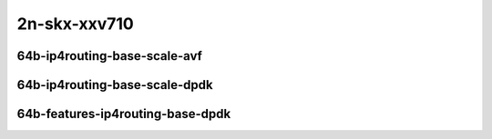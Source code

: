 
.. raw:: latex

    \clearpage

.. raw:: html

    <script type="text/javascript">

        function getDocHeight(doc) {
            doc = doc || document;
            var body = doc.body, html = doc.documentElement;
            var height = Math.max( body.scrollHeight, body.offsetHeight,
                html.clientHeight, html.scrollHeight, html.offsetHeight );
            return height;
        }

        function setIframeHeight(id) {
            var ifrm = document.getElementById(id);
            var doc = ifrm.contentDocument? ifrm.contentDocument:
                ifrm.contentWindow.document;
            ifrm.style.visibility = 'hidden';
            ifrm.style.height = "10px"; // reset to minimal height ...
            // IE opt. for bing/msn needs a bit added or scrollbar appears
            ifrm.style.height = getDocHeight( doc ) + 4 + "px";
            ifrm.style.visibility = 'visible';
        }

    </script>

..
    ## 2n-skx-xxv710
    ### 64b-ip4routing-base-scale-avf
    2n1l-10ge2p1xxv710-avf-dot1q-ip4base-ndrpdr
    2n1l-10ge2p1xxv710-avf-ethip4-ip4base-ndrpdr
    2n1l-10ge2p1xxv710-avf-ethip4-ip4scale20k-ndrpdr
    2n1l-10ge2p1xxv710-avf-ethip4-ip4scale200k-ndrpdr
    2n1l-10ge2p1xxv710-avf-ethip4-ip4scale2m-ndrpdr

    ### 64b-ip4routing-base-scale-dpdk
    2n1l-10ge2p1xxv710-dot1q-ip4base-ndrpdr
    2n1l-10ge2p1xxv710-ethip4-ip4base-ndrpdr
    2n1l-10ge2p1xxv710-ethip4-ip4scale20k-ndrpdr
    2n1l-10ge2p1xxv710-ethip4-ip4scale200k-ndrpdr
    2n1l-10ge2p1xxv710-ethip4-ip4scale2m-ndrpdr

    ### 64b-features-ip4routing-base-dpdk
    2n1l-10ge2p1xxv710-ethip4-ip4base-ndrpdr
    2n1l-10ge2p1xxv710-ethip4udp-ip4base-iacl50sf-10kflows-ndrpdr
    2n1l-10ge2p1xxv710-ethip4udp-ip4base-iacl50sl-10kflows-ndrpdr
    2n1l-10ge2p1xxv710-ethip4udp-ip4base-oacl50sf-10kflows-ndrpdr
    2n1l-10ge2p1xxv710-ethip4udp-ip4base-oacl50sl-10kflows-ndrpdr
    2n1l-10ge2p1xxv710-ethip4udp-ip4base-nat44-ndrpdr

2n-skx-xxv710
~~~~~~~~~~~~~

64b-ip4routing-base-scale-avf
-----------------------------

..
    .. raw:: html

        <center>
        <iframe id="01" onload="setIframeHeight(this.id)" width="700" frameborder="0" scrolling="no" src="../../_static/vpp/2n-skx-xxv710-64b-ip4routing-base-scale-avf-ndr-tsa.html"></iframe>
        <p><br></p>
        </center>

    .. raw:: latex

        \begin{figure}[H]
            \centering
                \graphicspath{{../_build/_static/vpp/}}
                \includegraphics[clip, trim=0cm 0cm 5cm 0cm, width=0.70\textwidth]{2n-skx-xxv710-64b-ip4routing-base-scale-avf-ndr-tsa}
                \label{fig:2n-skx-xxv710-64b-ip4routing-base-scale-avf-ndr-tsa}
        \end{figure}

    .. raw:: latex

        \clearpage

.. raw:: html

    <center>
    <iframe id="02" onload="setIframeHeight(this.id)" width="700" frameborder="0" scrolling="no" src="../../_static/vpp/2n-skx-xxv710-64b-ip4routing-base-scale-avf-pdr-tsa.html"></iframe>
    <p><br></p>
    </center>

.. raw:: latex

    \begin{figure}[H]
        \centering
            \graphicspath{{../_build/_static/vpp/}}
            \includegraphics[clip, trim=0cm 0cm 5cm 0cm, width=0.70\textwidth]{2n-skx-xxv710-64b-ip4routing-base-scale-avf-pdr-tsa}
            \label{fig:2n-skx-xxv710-64b-ip4routing-base-scale-avf-pdr-tsa}
    \end{figure}

.. raw:: latex

    \clearpage

..
    .. raw:: html

        <center>
        <iframe id="101" onload="setIframeHeight(this.id)" width="700" frameborder="0" scrolling="no" src="../../_static/vpp/2n-skx-xxv710-64b-ip4routing-base-scale-avf-rnd-ndr-tsa.html"></iframe>
        <p><br></p>
        </center>

    .. raw:: latex

        \begin{figure}[H]
            \centering
                \graphicspath{{../_build/_static/vpp/}}
                \includegraphics[clip, trim=0cm 0cm 5cm 0cm, width=0.70\textwidth]{2n-skx-xxv710-64b-ip4routing-base-scale-avf-rnd-ndr-tsa}
                \label{fig:2n-skx-xxv710-64b-ip4routing-base-scale-avf-rnd-ndr-tsa}
        \end{figure}

    .. raw:: latex

        \clearpage

.. raw:: html

    <center>
    <iframe id="102" onload="setIframeHeight(this.id)" width="700" frameborder="0" scrolling="no" src="../../_static/vpp/2n-skx-xxv710-64b-ip4routing-base-scale-avf-rnd-pdr-tsa.html"></iframe>
    <p><br></p>
    </center>

.. raw:: latex

    \begin{figure}[H]
        \centering
            \graphicspath{{../_build/_static/vpp/}}
            \includegraphics[clip, trim=0cm 0cm 5cm 0cm, width=0.70\textwidth]{2n-skx-xxv710-64b-ip4routing-base-scale-avf-rnd-pdr-tsa}
            \label{fig:2n-skx-xxv710-64b-ip4routing-base-scale-avf-rnd-pdr-tsa}
    \end{figure}

.. raw:: latex

    \clearpage

64b-ip4routing-base-scale-dpdk
------------------------------

..
    .. raw:: html

        <center>
        <iframe id="11" onload="setIframeHeight(this.id)" width="700" frameborder="0" scrolling="no" src="../../_static/vpp/2n-skx-xxv710-64b-ip4routing-base-scale-dpdk-ndr-tsa.html"></iframe>
        <p><br></p>
        </center>

    .. raw:: latex

        \begin{figure}[H]
            \centering
                \graphicspath{{../_build/_static/vpp/}}
                \includegraphics[clip, trim=0cm 0cm 5cm 0cm, width=0.70\textwidth]{2n-skx-xxv710-64b-ip4routing-base-scale-dpdk-ndr-tsa}
                \label{fig:2n-skx-xxv710-64b-ip4routing-base-scale-dpdk-ndr-tsa}
        \end{figure}

    .. raw:: latex

        \clearpage

.. raw:: html

    <center>
    <iframe id="12" onload="setIframeHeight(this.id)" width="700" frameborder="0" scrolling="no" src="../../_static/vpp/2n-skx-xxv710-64b-ip4routing-base-scale-dpdk-pdr-tsa.html"></iframe>
    <p><br></p>
    </center>

.. raw:: latex

    \begin{figure}[H]
        \centering
            \graphicspath{{../_build/_static/vpp/}}
            \includegraphics[clip, trim=0cm 0cm 5cm 0cm, width=0.70\textwidth]{2n-skx-xxv710-64b-ip4routing-base-scale-dpdk-pdr-tsa}
            \label{fig:2n-skx-xxv710-64b-ip4routing-base-scale-dpdk-pdr-tsa}
    \end{figure}

.. raw:: latex

    \clearpage

..
    .. raw:: html

        <center>
        <iframe id="111" onload="setIframeHeight(this.id)" width="700" frameborder="0" scrolling="no" src="../../_static/vpp/2n-skx-xxv710-64b-ip4routing-base-scale-dpdk-rnd-ndr-tsa.html"></iframe>
        <p><br></p>
        </center>

    .. raw:: latex

        \begin{figure}[H]
            \centering
                \graphicspath{{../_build/_static/vpp/}}
                \includegraphics[clip, trim=0cm 0cm 5cm 0cm, width=0.70\textwidth]{2n-skx-xxv710-64b-ip4routing-base-scale-dpdk-rnd-ndr-tsa}
                \label{fig:2n-skx-xxv710-64b-ip4routing-base-scale-dpdk-rnd-ndr-tsa}
        \end{figure}

    .. raw:: latex

        \clearpage

.. raw:: html

    <center>
    <iframe id="112" onload="setIframeHeight(this.id)" width="700" frameborder="0" scrolling="no" src="../../_static/vpp/2n-skx-xxv710-64b-ip4routing-base-scale-dpdk-rnd-pdr-tsa.html"></iframe>
    <p><br></p>
    </center>

.. raw:: latex

    \begin{figure}[H]
        \centering
            \graphicspath{{../_build/_static/vpp/}}
            \includegraphics[clip, trim=0cm 0cm 5cm 0cm, width=0.70\textwidth]{2n-skx-xxv710-64b-ip4routing-base-scale-dpdk-rnd-pdr-tsa}
            \label{fig:2n-skx-xxv710-64b-ip4routing-base-scale-dpdk-rnd-pdr-tsa}
    \end{figure}

.. raw:: latex

    \clearpage

64b-features-ip4routing-base-dpdk
---------------------------------

..
    .. raw:: html

        <center>
        <iframe id="21" onload="setIframeHeight(this.id)" width="700" frameborder="0" scrolling="no" src="../../_static/vpp/2n-skx-xxv710-64b-features-ip4routing-base-dpdk-ndr-tsa.html"></iframe>
        <p><br></p>
        </center>

    .. raw:: latex

        \begin{figure}[H]
            \centering
                \graphicspath{{../_build/_static/vpp/}}
                \includegraphics[clip, trim=0cm 0cm 5cm 0cm, width=0.70\textwidth]{2n-skx-xxv710-64b-features-ip4routing-base-dpdk-ndr-tsa}
                \label{fig:2n-skx-xxv710-64b-features-ip4routing-base-dpdk-ndr-tsa}
        \end{figure}

    .. raw:: latex

        \clearpage

.. raw:: html

    <center>
    <iframe id="22" onload="setIframeHeight(this.id)" width="700" frameborder="0" scrolling="no" src="../../_static/vpp/2n-skx-xxv710-64b-features-ip4routing-base-dpdk-pdr-tsa.html"></iframe>
    <p><br></p>
    </center>

.. raw:: latex

    \begin{figure}[H]
        \centering
            \graphicspath{{../_build/_static/vpp/}}
            \includegraphics[clip, trim=0cm 0cm 5cm 0cm, width=0.70\textwidth]{2n-skx-xxv710-64b-features-ip4routing-base-dpdk-pdr-tsa}
            \label{fig:2n-skx-xxv710-64b-features-ip4routing-base-dpdk-pdr-tsa}
    \end{figure}
